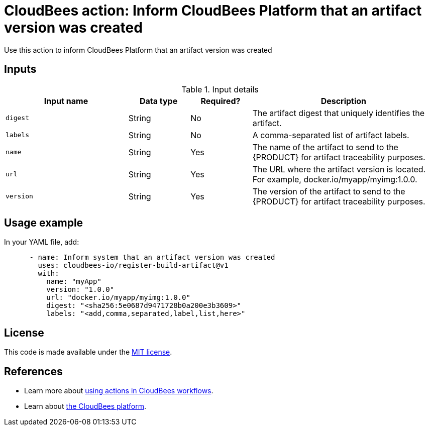 = CloudBees action: Inform CloudBees Platform that an artifact version was created

Use this action to inform CloudBees Platform that an artifact version was created

== Inputs

[cols="2a,1a,1a,3a",options="header"]
.Input details
|===

| Input name
| Data type
| Required?
| Description

| `digest`
| String
| No
| The artifact digest that uniquely identifies the artifact.

| `labels`
| String
| No
| A comma-separated list of artifact labels.

| `name`
| String
| Yes
| The name of the artifact to send to the {PRODUCT} for artifact traceability purposes.

| `url`
| String
| Yes
| The URL where the artifact version is located.  For example, docker.io/myapp/myimg:1.0.0.

| `version`
| String
| Yes
| The version of the artifact to send to the {PRODUCT} for artifact traceability purposes.

|===

== Usage example

In your YAML file, add:

[source,yaml]
----
      - name: Inform system that an artifact version was created
        uses: cloudbees-io/register-build-artifact@v1
        with:
          name: "myApp"
          version: "1.0.0"
          url: "docker.io/myapp/myimg:1.0.0"
          digest: "<sha256:5e0687d9471728b0a200e3b3609>"
          labels: "<add,comma,separated,label,list,here>"

----

== License

This code is made available under the 
link:https://opensource.org/license/mit/[MIT license].

== References

* Learn more about link:https://docs.cloudbees.com/docs/cloudbees-saas-platform-actions/latest/[using actions in CloudBees workflows].
* Learn about link:https://docs.cloudbees.com/docs/cloudbees-saas-platform/latest/[the CloudBees platform].
